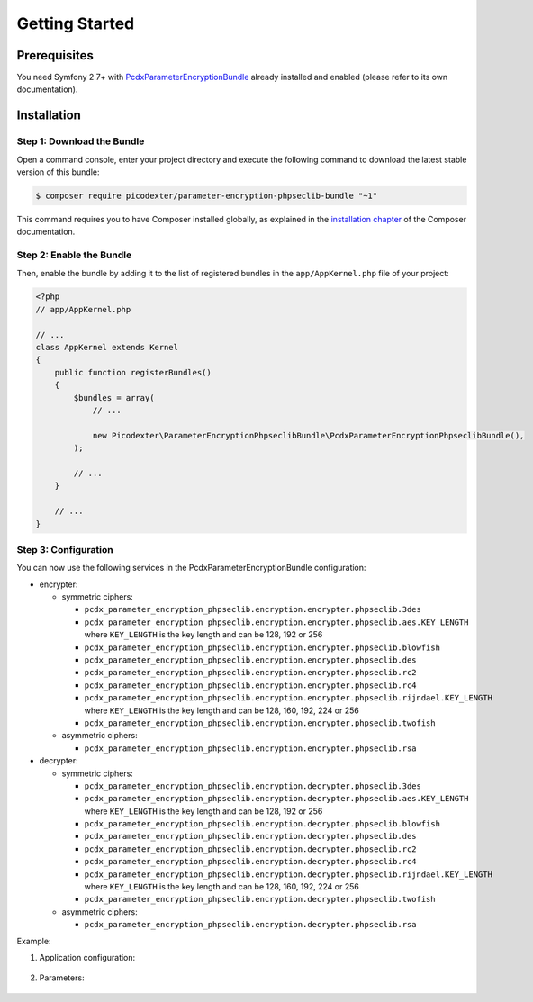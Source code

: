 Getting Started
===============

Prerequisites
-------------

You need Symfony 2.7+ with `PcdxParameterEncryptionBundle`_ already installed
and enabled (please refer to its own documentation).

Installation
------------

Step 1: Download the Bundle
~~~~~~~~~~~~~~~~~~~~~~~~~~~

Open a command console, enter your project directory and execute the
following command to download the latest stable version of this bundle:

.. code-block:: terminal

    $ composer require picodexter/parameter-encryption-phpseclib-bundle "~1"

This command requires you to have Composer installed globally, as explained
in the `installation chapter`_ of the Composer documentation.

Step 2: Enable the Bundle
~~~~~~~~~~~~~~~~~~~~~~~~~

Then, enable the bundle by adding it to the list of registered bundles
in the ``app/AppKernel.php`` file of your project:

.. code-block:: php

    <?php
    // app/AppKernel.php

    // ...
    class AppKernel extends Kernel
    {
        public function registerBundles()
        {
            $bundles = array(
                // ...

                new Picodexter\ParameterEncryptionPhpseclibBundle\PcdxParameterEncryptionPhpseclibBundle(),
            );

            // ...
        }

        // ...
    }

Step 3: Configuration
~~~~~~~~~~~~~~~~~~~~~

You can now use the following services in the PcdxParameterEncryptionBundle configuration:

* encrypter:

  * symmetric ciphers:

    * ``pcdx_parameter_encryption_phpseclib.encryption.encrypter.phpseclib.3des``
    * ``pcdx_parameter_encryption_phpseclib.encryption.encrypter.phpseclib.aes.KEY_LENGTH`` where ``KEY_LENGTH`` is
      the key length and can be 128, 192 or 256
    * ``pcdx_parameter_encryption_phpseclib.encryption.encrypter.phpseclib.blowfish``
    * ``pcdx_parameter_encryption_phpseclib.encryption.encrypter.phpseclib.des``
    * ``pcdx_parameter_encryption_phpseclib.encryption.encrypter.phpseclib.rc2``
    * ``pcdx_parameter_encryption_phpseclib.encryption.encrypter.phpseclib.rc4``
    * ``pcdx_parameter_encryption_phpseclib.encryption.encrypter.phpseclib.rijndael.KEY_LENGTH`` where ``KEY_LENGTH`` is
      the key length and can be 128, 160, 192, 224 or 256
    * ``pcdx_parameter_encryption_phpseclib.encryption.encrypter.phpseclib.twofish``

  * asymmetric ciphers:

    * ``pcdx_parameter_encryption_phpseclib.encryption.encrypter.phpseclib.rsa``

* decrypter:

  * symmetric ciphers:

    * ``pcdx_parameter_encryption_phpseclib.encryption.decrypter.phpseclib.3des``
    * ``pcdx_parameter_encryption_phpseclib.encryption.decrypter.phpseclib.aes.KEY_LENGTH`` where ``KEY_LENGTH`` is
      the key length and can be 128, 192 or 256
    * ``pcdx_parameter_encryption_phpseclib.encryption.decrypter.phpseclib.blowfish``
    * ``pcdx_parameter_encryption_phpseclib.encryption.decrypter.phpseclib.des``
    * ``pcdx_parameter_encryption_phpseclib.encryption.decrypter.phpseclib.rc2``
    * ``pcdx_parameter_encryption_phpseclib.encryption.decrypter.phpseclib.rc4``
    * ``pcdx_parameter_encryption_phpseclib.encryption.decrypter.phpseclib.rijndael.KEY_LENGTH`` where ``KEY_LENGTH`` is
      the key length and can be 128, 160, 192, 224 or 256
    * ``pcdx_parameter_encryption_phpseclib.encryption.decrypter.phpseclib.twofish``

  * asymmetric ciphers:

    * ``pcdx_parameter_encryption_phpseclib.encryption.decrypter.phpseclib.rsa``

Example:

1. Application configuration:

    .. configuration-block::

        .. code-block:: yaml

            # app/config/config.yml
            pcdx_parameter_encryption:
                algorithms:
                    -   id: 'phpseclib_aes_256'
                        pattern:
                            type: 'value_prefix'
                            arguments:
                                -   '=#!PPE!psl:aes:256!#='
                        encryption:
                            service: 'pcdx_parameter_encryption_phpseclib.encryption.encrypter.phpseclib.aes.256'
                            key: '%parameter_encryption.phpseclib.aes.256.key%'
                        decryption:
                            service: 'pcdx_parameter_encryption_phpseclib.encryption.decrypter.phpseclib.aes.256'
                            key: '%parameter_encryption.phpseclib.aes.256.key%'
                    -   id: 'phpseclib_rsa'
                        pattern:
                            type: 'value_prefix'
                            arguments:
                                -   '=#!PPE!psl:rsa!#='
                        encryption:
                            service: 'pcdx_parameter_encryption_phpseclib.encryption.encrypter.phpseclib.rsa'
                            key: '%parameter_encryption.phpseclib.rsa.key.encryption%'
                        decryption:
                            service: 'pcdx_parameter_encryption_phpseclib.encryption.decrypter.phpseclib.rsa'
                            key: '%parameter_encryption.phpseclib.rsa.key.decryption%'

        .. code-block:: xml

            <!-- app/config/config.xml -->
            <?xml version="1.0" encoding="UTF-8" ?>
            <container xmlns="http://symfony.com/schema/dic/services"
                xmlns:xsi="http://www.w3.org/2001/XMLSchema-instance"
                xmlns:ppe="https://picodexter.io/schema/dic/pcdx_parameter_encryption"
                xsi:schemaLocation="https://picodexter.io/schema/dic/pcdx_parameter_encryption
                    https://picodexter.io/schema/dic/pcdx_parameter_encryption/pcdx_parameter_encryption-1.0.xsd">

                <ppe:config>
                    <ppe:algorithm id="phpseclib_aes_256">
                        <ppe:pattern type="value_prefix">
                            <ppe:argument>=#!PPE!psl:aes:256!#=</ppe:argument>
                        </ppe:pattern>
                        <ppe:encryption service="pcdx_parameter_encryption_phpseclib.encryption.encrypter.phpseclib.aes.256">
                            <ppe:key>%parameter_encryption.phpseclib.aes.256.key%</ppe:key>
                        </ppe:encryption>
                        <ppe:decryption service="pcdx_parameter_encryption_phpseclib.encryption.decrypter.phpseclib.aes.256">
                            <ppe:key>%parameter_encryption.phpseclib.aes.256.key%</ppe:key>
                        </ppe:decryption>
                    </ppe:algorithm>
                    <ppe:algorithm id="phpseclib_rsa">
                        <ppe:pattern type="value_prefix">
                            <ppe:argument>=#!PPE!psl:rsa!#=</ppe:argument>
                        </ppe:pattern>
                        <ppe:encryption service="pcdx_parameter_encryption_phpseclib.encryption.encrypter.phpseclib.rsa">
                            <ppe:key>%parameter_encryption.phpseclib.rsa.key.encryption%</ppe:key>
                        </ppe:encryption>
                        <ppe:decryption service="pcdx_parameter_encryption_phpseclib.encryption.decrypter.phpseclib.rsa">
                            <ppe:key>%parameter_encryption.phpseclib.rsa.key.decryption%</ppe:key>
                        </ppe:decryption>
                    </ppe:algorithm>
                </ppe:config>
            </container>

        .. code-block:: php

            // app/config/config.php
            $container->loadFromExtension(
                'pcdx_parameter_encryption',
                [
                    'algorithms' => [
                        [
                            'id' => 'phpseclib_aes_256',
                            'pattern' => [
                                'type' => 'value_prefix',
                                'arguments' => ['=#!PPE!psl:aes:256!#='],
                            ],
                            'encryption' => [
                                'service' => 'pcdx_parameter_encryption_phpseclib.encryption.encrypter.phpseclib.aes.256',
                                'key' => '%parameter_encryption.phpseclib.aes.256.key%',
                            ],
                            'decryption' => [
                                'service' => 'pcdx_parameter_encryption_phpseclib.encryption.decrypter.phpseclib.aes.256',
                                'key' => '%parameter_encryption.phpseclib.aes.256.key%',
                            ],
                        ],
                        [
                            'id' => 'phpseclib_rsa',
                            'pattern' => [
                                'type' => 'value_prefix',
                                'arguments' => ['=#!PPE!psl:rsa!#='],
                            ],
                            'encryption' => [
                                'service' => 'pcdx_parameter_encryption_phpseclib.encryption.encrypter.phpseclib.rsa',
                                'key' => '%parameter_encryption.phpseclib.rsa.key.encryption%',
                            ],
                            'decryption' => [
                                'service' => 'pcdx_parameter_encryption_phpseclib.encryption.decrypter.phpseclib.rsa',
                                'key' => '%parameter_encryption.phpseclib.rsa.key.decryption%',
                            ],
                        ],
                    ],
                ]
            );

2. Parameters:

    .. configuration-block::

        .. code-block:: yaml

            # app/config/parameters.yml
            parameters:
                parameter_encryption.phpseclib.aes.256.key: 'YOUR_ENCRYPTION_KEY'
                parameter_encryption.phpseclib.rsa.key.encryption: |
                    -----BEGIN PUBLIC KEY-----
                    [...]
                    -----END PUBLIC KEY-----
                parameter_encryption.phpseclib.rsa.key.decryption: |
                    -----BEGIN RSA PRIVATE KEY-----
                    [...]
                    -----END RSA PRIVATE KEY-----

        .. code-block:: xml

            <!-- app/config/parameters.xml -->
            <?xml version="1.0" encoding="UTF-8" ?>
            <container xmlns="http://symfony.com/schema/dic/services"
                xmlns:xsi="http://www.w3.org/2001/XMLSchema-instance"
                xsi:schemaLocation="http://symfony.com/schema/dic/services
                    http://symfony.com/schema/dic/services/services-1.0.xsd">

                <parameters>
                    <parameter key="parameter_encryption.phpseclib.aes.256.key">YOUR_ENCRYPTION_KEY</parameter>
                    <parameter key="parameter_encryption.phpseclib.rsa.key.encryption">
                        -----BEGIN PUBLIC KEY-----
                        [...]
                        -----END PUBLIC KEY-----
                    </parameter>
                    <parameter key="parameter_encryption.phpseclib.rsa.key.decryption">
                        -----BEGIN RSA PRIVATE KEY-----
                        [...]
                        -----END RSA PRIVATE KEY-----
                    </parameter>
                </parameters>
            </container>

        .. code-block:: php

            // app/config/parameters.php
            $container->setParameter('parameter_encryption.phpseclib.aes.256.key', 'YOUR_ENCRYPTION_KEY');
            $container->setParameter(
                'parameter_encryption.phpseclib.rsa.key.encryption',
                '-----BEGIN PUBLIC KEY-----
                [...]
                -----END PUBLIC KEY-----'
            );
            $container->setParameter(
                'parameter_encryption.phpseclib.rsa.key.decryption',
                '-----BEGIN RSA PRIVATE KEY-----
                [...]
                -----END RSA PRIVATE KEY-----'
            );

.. _PcdxParameterEncryptionBundle: https://github.com/picodexter/PcdxParameterEncryptionBundle
.. _phpseclib/phpseclib: https://github.com/phpseclib/phpseclib
.. _installation chapter: https://getcomposer.org/doc/00-intro.md
